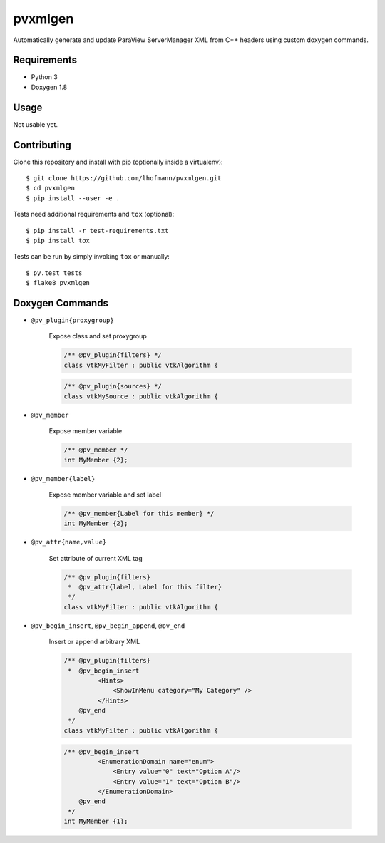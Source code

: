 pvxmlgen
========

.. image:: https://travis-ci.org/lhofmann/pvxmlgen.png?branch=master
    :target: https://travis-ci.org/lhofmann/pvxmlgen

.. image:: https://coveralls.io/repos/github/lhofmann/pvxmlgen/badge.svg?branch=master
    :target: https://coveralls.io/github/lhofmann/pvxmlgen?branch=master

Automatically generate and update ParaView ServerManager XML from C++ headers using custom doxygen commands.


Requirements
------------

* Python 3
* Doxygen 1.8


Usage
-----

Not usable yet.


Contributing
------------

Clone this repository and install with pip (optionally inside a virtualenv)::

   $ git clone https://github.com/lhofmann/pvxmlgen.git
   $ cd pvxmlgen
   $ pip install --user -e .

Tests need additional requirements and ``tox`` (optional)::

   $ pip install -r test-requirements.txt
   $ pip install tox

Tests can be run by simply invoking ``tox`` or manually::

   $ py.test tests
   $ flake8 pvxmlgen


Doxygen Commands
----------------

* ``@pv_plugin{proxygroup}``
    
    Expose class and set proxygroup

    .. code-block:: cpp

       /** @pv_plugin{filters} */
       class vtkMyFilter : public vtkAlgorithm {

    .. code-block:: cpp

       /** @pv_plugin{sources} */
       class vtkMySource : public vtkAlgorithm {

* ``@pv_member``

    Expose member variable

    .. code-block:: cpp

       /** @pv_member */
       int MyMember {2};

* ``@pv_member{label}``

    Expose member variable and set label

    .. code-block:: cpp

       /** @pv_member{Label for this member} */
       int MyMember {2};

* ``@pv_attr{name,value}``

    Set attribute of current XML tag

    .. code-block:: cpp

       /** @pv_plugin{filters} 
        *  @pv_attr{label, Label for this filter} 
        */
       class vtkMyFilter : public vtkAlgorithm {

* ``@pv_begin_insert``, ``@pv_begin_append``, ``@pv_end`` 

    Insert or append arbitrary XML

    .. code-block:: cpp

       /** @pv_plugin{filters} 
        *  @pv_begin_insert
                <Hints>
                    <ShowInMenu category="My Category" />
                </Hints>
           @pv_end 
        */
       class vtkMyFilter : public vtkAlgorithm {

    .. code-block:: cpp

       /** @pv_begin_insert 
                <EnumerationDomain name="enum">
                    <Entry value="0" text="Option A"/>
                    <Entry value="1" text="Option B"/>
                </EnumerationDomain>       
           @pv_end 
        */
       int MyMember {1};

